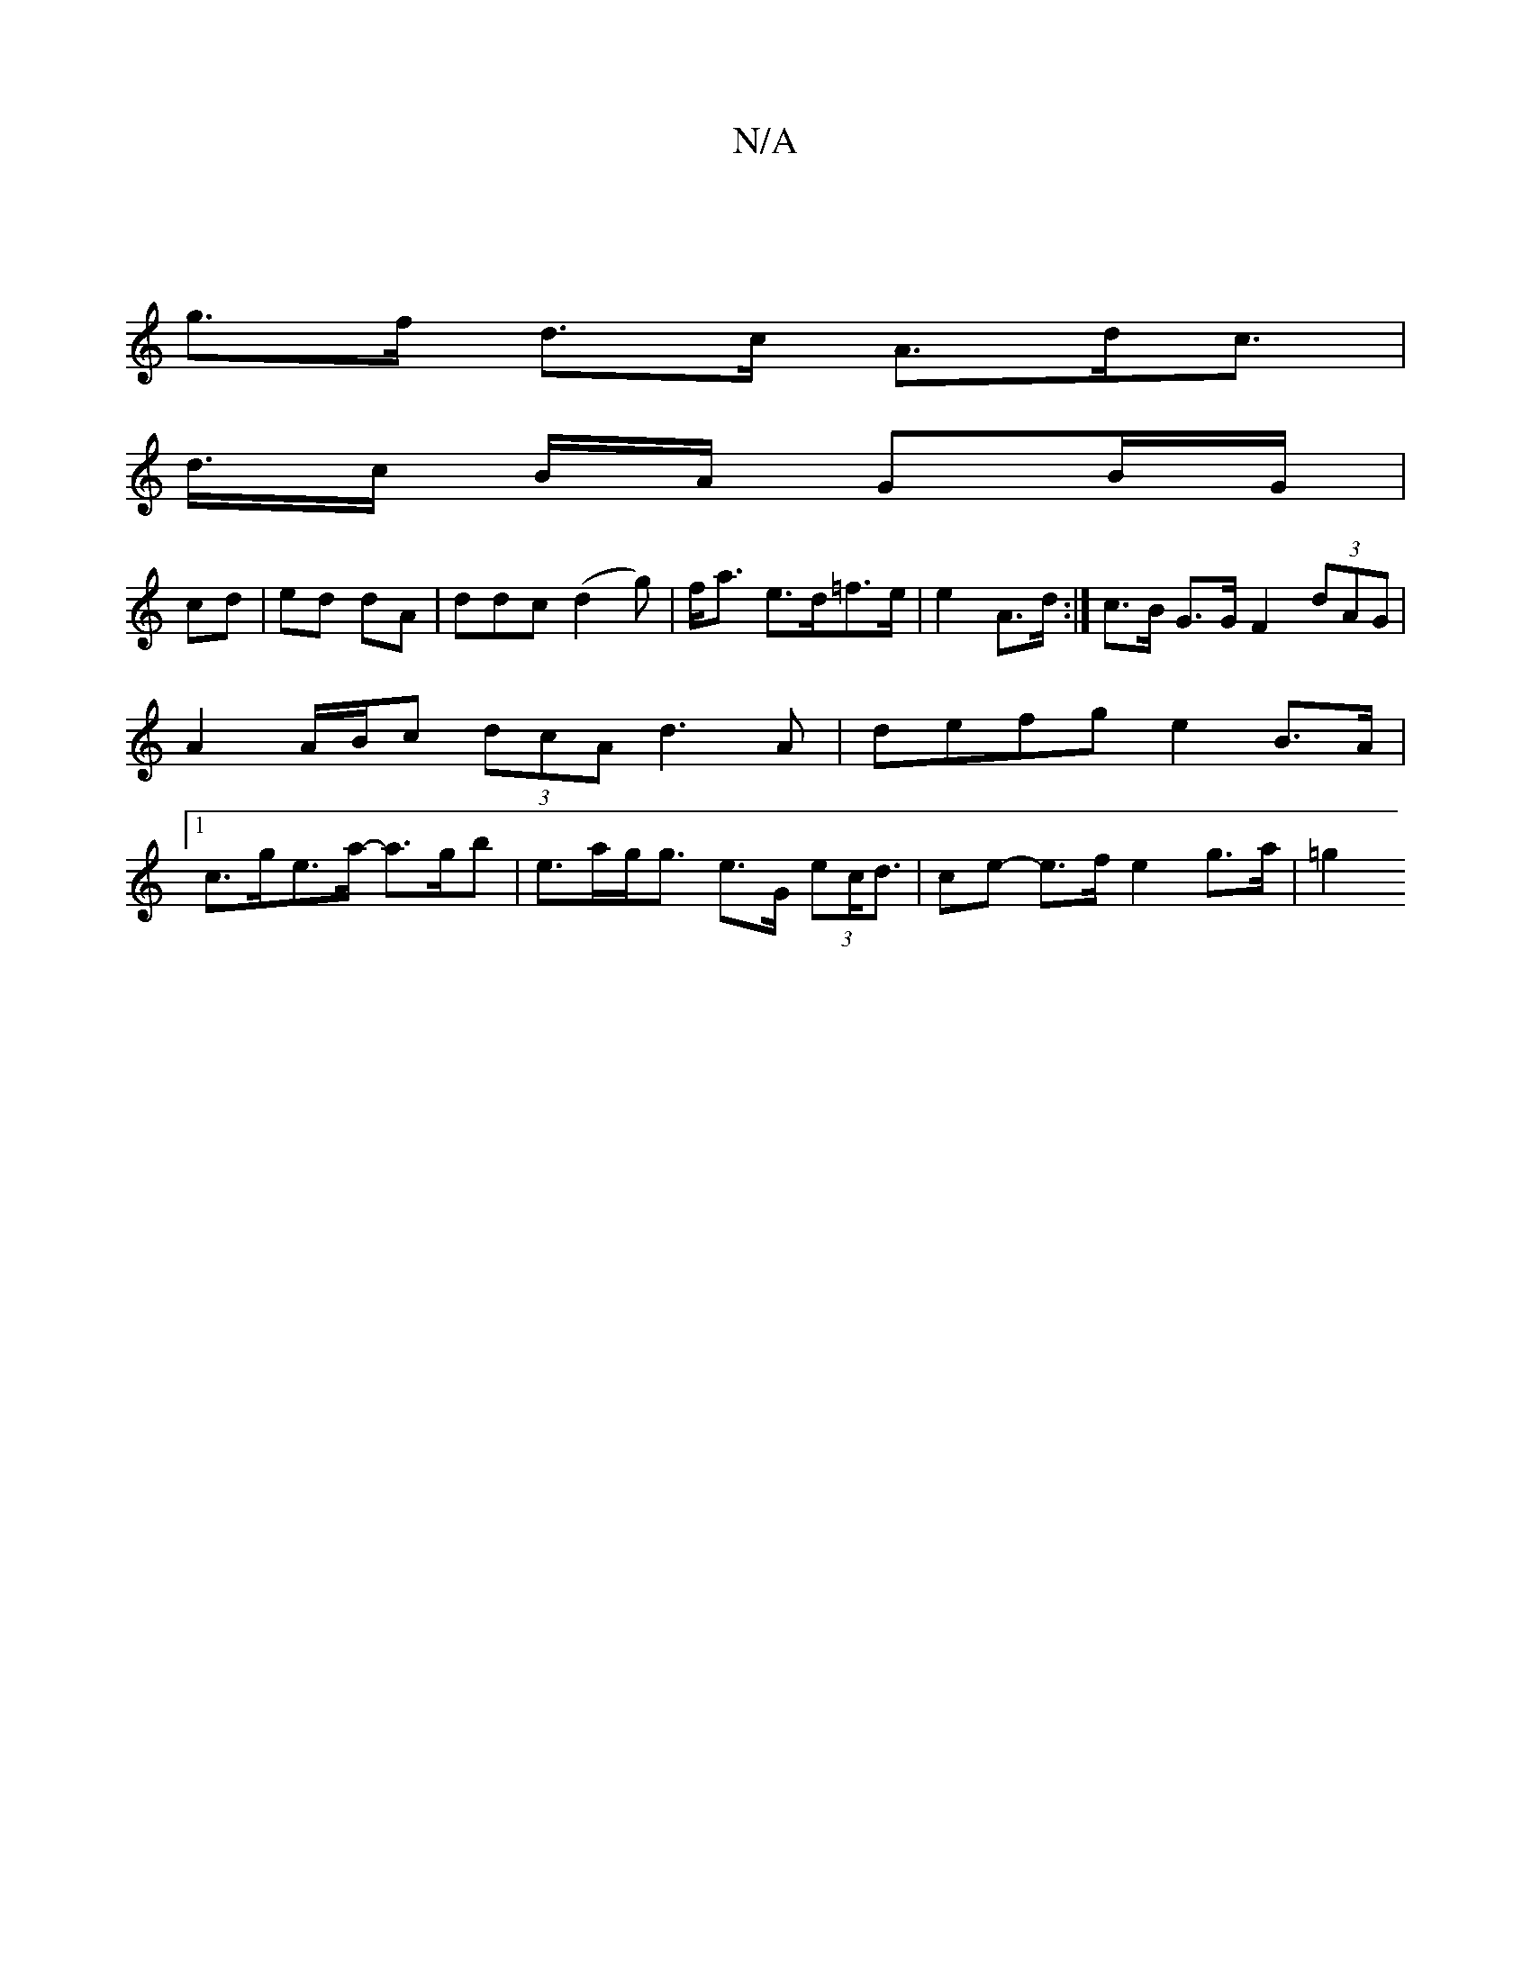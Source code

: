 X:1
T:N/A
M:4/4
R:N/A
K:Cmajor
|
g>f d>c A>dc>1 |
d>c B/A/ GB/G/ |
cd | ed dA | ddc (d2g) | f<a e>d=f>e | e2 A>d :| c>B G>G F2 (3dAG | A2 A/B/c (3dcA d3 A | defg e2 B>A | [1 c>ge>a -a>gb | e>ag<g e>G (3ec<d | ce- e>f e2 g>a | =g2 (